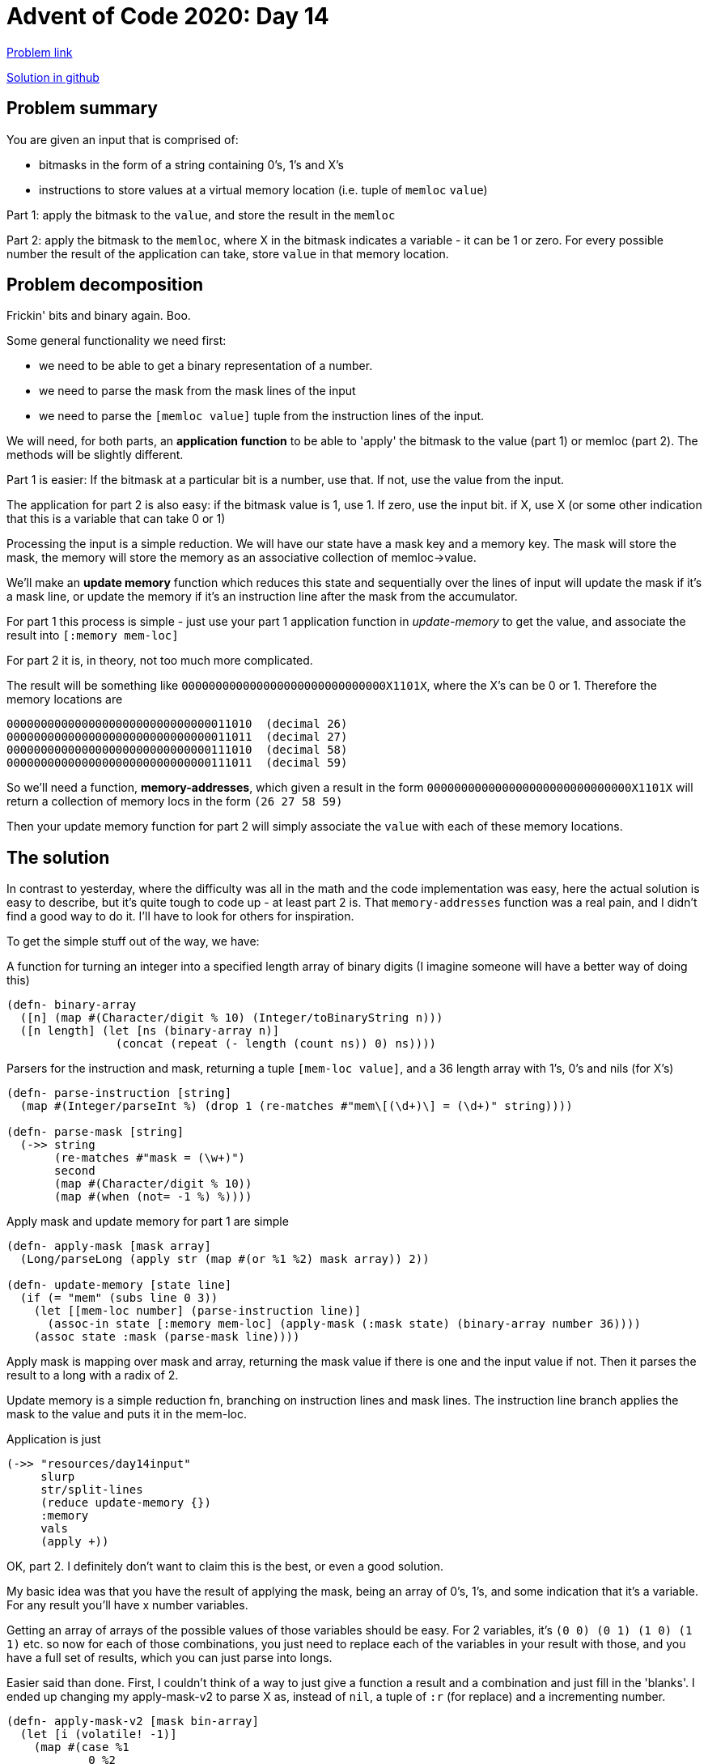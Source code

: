= Advent of Code 2020: Day 14

:source-highlighter: coderay


https://adventofcode.com/2020/day/14[Problem link]

https://github.com/RedPenguin101/aoc2020/blob/main/day14.clj[Solution in github]

== Problem summary

You are given an input that is comprised of:

* bitmasks in the form of a string containing 0's, 1's and X's
* instructions to store values at a virtual memory location (i.e. tuple of `memloc` `value`)

Part 1: apply the bitmask to the `value`, and store the result in the `memloc`

Part 2: apply the bitmask to the `memloc`, where X in the bitmask indicates a variable - it can be 1 or zero. For every possible number the result of the application can take, store `value` in that memory location. 

== Problem decomposition

Frickin' bits and binary again. Boo.

Some general functionality we need first: 

* we need to be able to get a binary representation of a number.
* we need to parse the mask from the mask lines of the input
* we need to parse the `[memloc value]` tuple from the instruction lines of the input.

We will need, for both parts, an *application function* to be able to 'apply' the bitmask to the value (part 1) or memloc (part 2). The methods will be slightly different. 

Part 1 is easier: If the bitmask at a particular bit is a number, use that. If not, use the value from the input.

The application for part 2 is also easy: if the bitmask value is 1, use 1. If zero, use the input bit. if X, use X (or some other indication that this is a variable that can take 0 or 1)

Processing the input is a simple reduction. We will have our state have a mask key and a memory key. The mask will store the mask, the memory will store the memory as an associative collection of memloc->value. 

We'll make an *update memory* function which reduces this state and sequentially over the lines of input will update the mask if it's a mask line, or update the memory if it's an instruction line after the mask from the accumulator.

For part 1 this process is simple - just use your part 1 application function in _update-memory_ to get the value, and associate the result into `[:memory mem-loc]`

For part 2 it is, in theory, not too much more complicated.

The result will be something like `000000000000000000000000000000X1101X`, where the X's can be 0 or 1. Therefore the memory locations are

  000000000000000000000000000000011010  (decimal 26)
  000000000000000000000000000000011011  (decimal 27)
  000000000000000000000000000000111010  (decimal 58)
  000000000000000000000000000000111011  (decimal 59)

So we'll need a function, *memory-addresses*, which given a result in the form `000000000000000000000000000000X1101X` will return a collection of memory locs in the form `(26 27 58 59)`

Then your update memory function for part 2 will simply associate the `value` with each of these memory locations.

== The solution

In contrast to yesterday, where the difficulty was all in the math and the code implementation was easy, here the actual solution is easy to describe, but it's quite tough to code up - at least part 2 is. That `memory-addresses` function was a real pain, and I didn't find a good way to do it. I'll have to look for others for inspiration.

To get the simple stuff out of the way, we have:

A function for turning an integer into a specified length array of binary digits (I imagine someone will have a better way of doing this)

[source,clojure]
----
(defn- binary-array
  ([n] (map #(Character/digit % 10) (Integer/toBinaryString n)))
  ([n length] (let [ns (binary-array n)]
                (concat (repeat (- length (count ns)) 0) ns))))
----

Parsers for the instruction and mask, returning a tuple `[mem-loc value]`, and a 36 length array with 1's, 0's and nils (for X's)

[source,clojure]
----
(defn- parse-instruction [string]
  (map #(Integer/parseInt %) (drop 1 (re-matches #"mem\[(\d+)\] = (\d+)" string))))

(defn- parse-mask [string]
  (->> string
       (re-matches #"mask = (\w+)")
       second
       (map #(Character/digit % 10))
       (map #(when (not= -1 %) %))))
----

Apply mask and update memory for part 1 are simple

[source,clojure]
----
(defn- apply-mask [mask array]
  (Long/parseLong (apply str (map #(or %1 %2) mask array)) 2))

(defn- update-memory [state line]
  (if (= "mem" (subs line 0 3))
    (let [[mem-loc number] (parse-instruction line)]
      (assoc-in state [:memory mem-loc] (apply-mask (:mask state) (binary-array number 36))))
    (assoc state :mask (parse-mask line))))
----

Apply mask is mapping over mask and array, returning the mask value if there is one and the input value if not. Then it parses the result to a long with a radix of 2.

Update memory is a simple reduction fn, branching on instruction lines and mask lines. The instruction line branch applies the mask to the value and puts it in the mem-loc.

Application is just

[source,clojure]
----
(->> "resources/day14input"
     slurp
     str/split-lines
     (reduce update-memory {})
     :memory
     vals
     (apply +))
----

OK, part 2. I definitely don't want to claim this is the best, or even a good solution.

My basic idea was that you have the result of applying the mask, being an array of 0's, 1's, and some indication that it's a variable. For any result you'll have x number variables.

Getting an array of arrays of the possible values of those variables should be easy. For 2 variables, it's `(0 0) (0 1) (1 0) (1 1)` etc. so now for each of those combinations, you just need to replace each of the variables in your result with those, and you have a full set of results, which you can just parse into longs.

Easier said than done. First, I couldn't think of a way to just give a function a result and a combination and just fill in the 'blanks'. I ended up changing my apply-mask-v2 to parse X as, instead of `nil`, a tuple of `:r` (for replace) and a incrementing number.

[source,clojure]
----
(defn- apply-mask-v2 [mask bin-array]
  (let [i (volatile! -1)]
    (map #(case %1
            0 %2
            1 1
            nil (do
                  (vswap! i inc)
                  (vector :r @i)))
         mask bin-array)))
----

The idea is that when you have this and the replacements, you replace [:r 0] with the 0th value of the replacement array, [:r 1] with the first value, etc.

I had to use some mutable state in there, which you hate to see. I think if I'd though about this for a while I could've come up with a better way, maybe one of the other solutions will have something.

The next issue I ran into was that I couldn't find a smart way to generate the different permutations of 1 and 0. It's a pretty simple ask, I just want every combination of 1 and 0 for an n length away. I'm sure there's a one liner for it. I ended up doing this.

[source,clojure]
----
(combo/permuted-combinations (apply concat [(repeat n 0) (repeat n 1)]) n)
----

i.e. you run `permuted-combinations` on (0 0 0 1 1 1) to get ever combination of 0 and 1 for a 3 length array. Yuck.

Bring these together and you get

[source,clojure]
----
(defn- memory-addresses [result]
  (let [replacements (filter coll? result)
        n (count replacements)]
    (map (comp #(Long/parseLong % 2) #(apply str %))
         (map #(replace % result)
              (map #(zipmap replacements %) (combo/permuted-combinations (apply concat [(repeat n 0) (repeat n 1)]) n))))))
----

A big pile of suck.

Finally, I would be in the position where I had the mem-locs, the values, and needed to merge them into the main memory. For some reason, instead of actually doing a merge, I did a (I think) more expensive reduce.

[source,clojure]
----
(defn- mem-push [mem locs val]
  (reduce (fn [m loc]
            (assoc m loc val))
          mem
          locs))
----

The final `update-memory-v2` looks like this

[source,clojure]
----
(defn- update-memory-v2 [{:keys [mask memory] :as state} line]
  (if (= "mem" (subs line 0 3))
    (let [[mem-loc number] (parse-instruction line)]
      (assoc state :memory (mem-push memory
                                     (memory-addresses (apply-mask-v2 mask (binary-array mem-loc 36)))
                                     number)))
    (assoc state :mask (parse-mask line))))
----

Everything about this solution to part 2 I like in _theory_, but the implementation is pretty shabby. A quick-bench put this at 1.3 seconds 

Real quick, let's replace that redundant mem-push with a merge. This doesn't speed it up, but it does remove some redundancy.

[source,clojure]
----
(defn- update-memory-v2 [state line]
  (if (= "mem" (subs line 0 3))
    (let [[mem-loc number] (parse-instruction line)]
      (update state :memory merge (zipmap (memory-addresses (apply-mask-v2 (:mask state) (binary-array mem-loc 36)))
                                          (repeat number))))
    (assoc state :mask (parse-mask line))))
----

== Other solutions, lessons learned

Oh, there was some real clever stuff going on here, proper bit-wizardry. I feel like a caveman with my solution.

=== Zelark

https://github.com/zelark/AoC-2020/blob/master/src/zelark/aoc_2020/day_14.clj[link]

[source,clojure]
----
(defn parse-mask [mask]
  {:and      (Long/parseLong (str/escape mask {\1 \0, \X \1}) 2)
   :or       (Long/parseLong (str/escape mask {\X 0}) 2)
   :floating (keep-indexed #(when (= %2 \X) (- 35 %1)) mask)}) ; always 36 bits

(parse-mask "01X11X10X10110110X111X11010X1X101010")
;; => {:and 9798172992, :or 24254854314, :floating (33 30 27 18 14 8 6)}
----

So a parsed mask is:

* and: a number where every X position is 1 (everything else is zero)
* or:  a number where every X position is 0 (everything else is per the original mask)
* floating: an index of every bit of the number which has an X

In binary, the above example breaks down like this:

  and      001001001000000001000100000101000000
  original 01X11X10X10110110X111X11010X1X101010
  or       010110100101101100111011010010101010

The input parsing:

[source,clojure]
----
(defn parse-input [input]
  (->> (str/split-lines input)
       (map #(re-matches #"(mask|mem)(?:\[(\d+)\])? = ([X01]+|\d+)" %))
       (map (fn [[_ cmd a b]]
              (case cmd
                "mask" [:mask (parse-mask b)]
                "mem"  [:mem (Long/parseLong a) (Long/parseLong b)])))))

(parse-input input)
;; => ([:mask {:and 9798172992, :or 24254854314, :floating (33 30 27 18 14 8 6)}]
;;     [:mem 19409 3025]
;;     [:mem 40104 798480382]
;;     [:mem 25359 905]
;;     [:mask {:and 1086492672, :or 24632183808, :floating (30 23 22 17 15 12)}]
;;     [:mem 55479 930785]
;;     [:mem 25548 130263864]
;;     ...)
----

This bit is pretty simple at least. The structure to iterate over is a 2 or 3 tuple, with the first element being the type.

[source,clojure]
----
(defn run-program [re-mem code]
  (loop [commands code mask {} mem {}]
    (if-let [[cmd a b] (first commands)]
      (case cmd
        :mask (recur (next commands) a mem)
        :mem  (recur (next commands) mask (re-mem mem mask a b)))
      (apply + (vals mem)))))
----

Again, pretty simple recursive run.

If the command is `:mask`, recur with the new mask in place of the old one.

If the command is `:mem`, recur with a updated mem generated by applying `(remem mem mask mem-loc val)`

If you run out of commands, sum up the values in memory.

So the magic is in those re-mem functions.

One thing here, I thought trying to destructure a 2-tuple with `[a b c]` would throw, but it doesn't, it just gives nil for the 3rd value - very handy.

[source,clojure]
----
(let [[cmd a b] [:mask {:and 9798172992, :or 24254854314, :floating '(33 30 27 18 14 8 6)}]]
  [cmd a b])
;; => [:mask {:and 9798172992, :or 24254854314, :floating (33 30 27 18 14 8 6)} nil]
----

Anyway, part 1 has an `apply-mask-v1` and a `mem-v1` (a re-mem function).

Recall the logic here is that

. if the mask is 0 or 1, the corresponding bit in the number is overwritten with that value
. if the mask is X, the corresponding bit in the number is unchanged  

[source,clojure]
----
;; part 1
(defn apply-mask-v1 [mask number]
  (bit-or (bit-and number (mask :and))
          (mask :or)))

(defn mem-v1 [mem mask address value]
  (assoc mem address (apply-mask-v1 mask value)))

(run-program mem-v1 (parse-input input)) ; 13476250121721
----

So I don't know what any of that bit-stuff does. Let's investigate.

From https://en.wikipedia.org/wiki/Bitwise_operation[Wiki]

  A bitwise OR is a binary operation that takes two bit patterns of equal length and performs the logical inclusive OR operation on each pair of corresponding bits. The result in each position is 0 if both bits are 0, while otherwise the result is 1. For example: 

     0101 (decimal 5)
  OR 0011 (decimal 3)
   = 0111 (decimal 7)

Bitwise and is similarly:

      0101 (decimal 5)
  AND 0011 (decimal 3)
    = 0001 (decimal 1)

Recall from the above that our mask data structure looks like

  and      001001001000000001000100000101000000 (a 1 in every X position)
  original 01X11X10X10110110X111X11010X1X101010
  or       010110100101101100111011010010101010 (a 0 in every X position)

So `(bit-and number (mask :and))` is 

  num      000000000000000000000000000000001100 (12 in decimal)
  and      001001001000000001000100000101000000
  =        000000000000000000000000000000000000 (0)

Then `bit-or` on the result will be 

  num      000000000000000000000000000000000000
  or       010110100101101100111011010010101010
  =        010110100101101100111011010010101010

Considering it bitwise: `(bit-or (mask :or) (bit-and num (mask :and)))`:

. If the mask bit is X (therefore 1 in the :and and 0 in the :or) the output bit from the `bit-and` will 0 if the num bit is 0, and 1 is the num bit is 1. `((Y and 1) or 0) = Y` where Y is the num bit
. If the mask bit is 0 or 1 (therefore 0 in :and and 0 or 1 in :or): `((Y and 0 = 0) or 1/0)` - the output will just be whatever the mask bit is.

Just like the requirements say.

OK, part 2, big-brain time.

The masking rules here are

* If the bitmask bit is 0, the corresponding memory address bit is unchanged.
* If the bitmask bit is 1, the corresponding memory address bit is overwritten with 1.
* If the bitmask bit is X, the corresponding memory address bit is floating.

[source,clojure]
----
;; part 2
(defn apply-floating [floating fmask number]
  (reduce (fn [num [i1 i2]]
            (if (bit-test fmask i1) (bit-set num i2) (bit-clear num i2)))
          number
          (map-indexed vector floating)))

(defn apply-mask-v2 [{:keys [floating] :as mask} number]
  (->> (bit-or number (mask :or))
       (repeat)
       (map (partial apply-floating floating)
            (range (bit-shift-left 1 (count floating))))))

(defn mem-v2 [mem mask address value]
  (reduce #(assoc %1 %2 value) mem (apply-mask-v2 mask address)))

(run-program mem-v2 (parse-input input)) ; 4463708436768
----

New bit operations:

* `(bit-test x n)` Test bit at index n (returns true if 1, false if 0)
* `(bit-set x n)` Set bit at (right)index n to 1
* `(bit-clear x n)` Set bit at (right)index n to 0
* `(bit-shift-left x n)` Bitwise shift left

[source,clojure]
----
(Integer/toBinaryString (bit-set 2r1011 0))
"1011"
(Integer/toBinaryString (bit-set 2r1011 1))
"1011"
(Integer/toBinaryString (bit-set 2r1011 2))
"1111"
(Integer/toBinaryString (bit-set 2r1011 3))
"1011"

(Integer/toBinaryString (bit-clear 2r1011 0))
"1010"
(Integer/toBinaryString (bit-clear 2r1011 1))
"1001"
(Integer/toBinaryString (bit-clear 2r1011 2))
"1011"
(Integer/toBinaryString (bit-clear 2r1011 3))
"11"

(Integer/toBinaryString (bit-shift-left 1 0))
"1" (1)
(Integer/toBinaryString (bit-shift-left 1 1))
"10" (2)
(Integer/toBinaryString (bit-shift-left 1 2))
"100" (4)
(Integer/toBinaryString (bit-shift-left 1 3))
"1000" (8)
----

Look at `apply-floating` first.

[source,clojure]
----
(defn apply-floating [floating fmask number]
  (reduce (fn [num [i1 i2]]
            (if (bit-test fmask i1) (bit-set num i2) (bit-clear num i2)))
          number
          (map-indexed vector floating)))
----

floating here is the sequence of right-indexed bits where the mask has an X.

fmask is a number representing a bit position, i.e. 2^n: 1, 100, 1000, 10000, 100000

Number is the input number, put through a bit-or with (mask :or) - i.e.

* 1 where the mask value was 1
* number value where the mask value was 0
* number value where the mask value was X

`apply-floating` first takes a map-index of floating i.e. turns it into `[[0 23] [1 18] ,,,]`

So essentially when you have a mask of `01X11X10X10110110X111X11010X1X101010` and a number of 15 (2r1111).

. the number, like `10110100101101100111011010010101111`
. the fmask, like  `00000000000000000000100000000000000` (here using the 14th bit, which is an X)
. the floats, like `([0 33] [1 30] [2 27] [3 18] [4 14] [5 8] [6 6])`

The reduction then maps over each of the indexed floats `[i1 i2]`, following this conditional

* if the value of fmask at bit i1 is 1, set bit i2 in number to 1
* else set bit i2 in number to 1

So for the first tuple, `[0 33]`:

* `(bit-test 2r100000000000000 0) => false`
* so `(bit-clear 2r10110100101101100111011010010101111 33)`
* number is now `10110100101101100111011010010101111`

The number will always be unchanged, since our number already has every X bit set to 0.

When we get to `[4 14]`:

* `(bit-test 2r100000000000000 0) => false`
* so `(bit-clear 2r10110100101101100111011010010101111 33)`
* number is now `10110100101101100111011010010101111`

OK, no idea what's going on then...